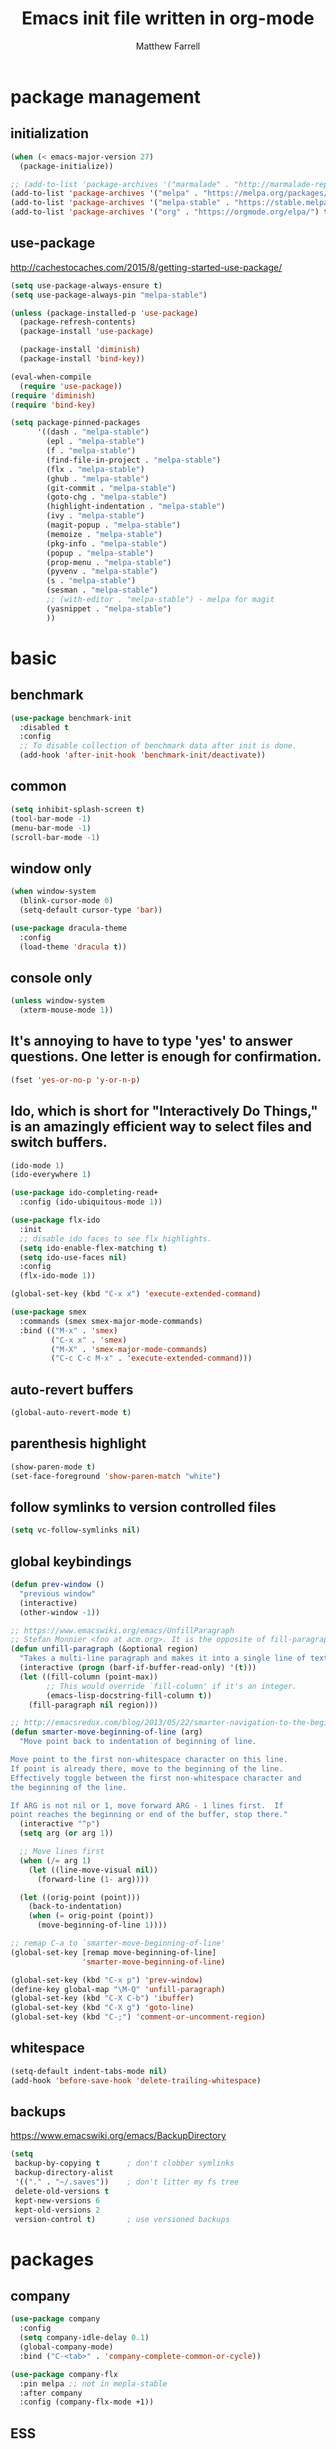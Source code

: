 #+TITLE: Emacs init file written in org-mode
#+AUTHOR: Matthew Farrell
#+EMAIL: farrellm@alum.mit.edu

* package management

** initialization
#+BEGIN_SRC emacs-lisp
  (when (< emacs-major-version 27)
    (package-initialize))

  ;; (add-to-list 'package-archives '("marmalade" . "http://marmalade-repo.org/packages/"))
  (add-to-list 'package-archives '("melpa" . "https://melpa.org/packages/") t)
  (add-to-list 'package-archives '("melpa-stable" . "https://stable.melpa.org/packages/") t)
  (add-to-list 'package-archives '("org" . "https://orgmode.org/elpa/") t)
#+END_SRC

** use-package
http://cachestocaches.com/2015/8/getting-started-use-package/
#+BEGIN_SRC emacs-lisp
  (setq use-package-always-ensure t)
  (setq use-package-always-pin "melpa-stable")

  (unless (package-installed-p 'use-package)
    (package-refresh-contents)
    (package-install 'use-package)

    (package-install 'diminish)
    (package-install 'bind-key))

  (eval-when-compile
    (require 'use-package))
  (require 'diminish)
  (require 'bind-key)

  (setq package-pinned-packages
        '((dash . "melpa-stable")
          (epl . "melpa-stable")
          (f . "melpa-stable")
          (find-file-in-project . "melpa-stable")
          (flx . "melpa-stable")
          (ghub . "melpa-stable")
          (git-commit . "melpa-stable")
          (goto-chg . "melpa-stable")
          (highlight-indentation . "melpa-stable")
          (ivy . "melpa-stable")
          (magit-popup . "melpa-stable")
          (memoize . "melpa-stable")
          (pkg-info . "melpa-stable")
          (popup . "melpa-stable")
          (prop-menu . "melpa-stable")
          (pyvenv . "melpa-stable")
          (s . "melpa-stable")
          (sesman . "melpa-stable")
          ;; (with-editor . "melpa-stable") - melpa for magit
          (yasnippet . "melpa-stable")
          ))
#+END_SRC

* basic
** benchmark
#+BEGIN_SRC emacs-lisp
  (use-package benchmark-init
    :disabled t
    :config
    ;; To disable collection of benchmark data after init is done.
    (add-hook 'after-init-hook 'benchmark-init/deactivate))
#+END_SRC

** common
#+BEGIN_SRC emacs-lisp
  (setq inhibit-splash-screen t)
  (tool-bar-mode -1)
  (menu-bar-mode -1)
  (scroll-bar-mode -1)
#+END_SRC

** window only
#+BEGIN_SRC emacs-lisp
  (when window-system
    (blink-cursor-mode 0)
    (setq-default cursor-type 'bar))

  (use-package dracula-theme
    :config
    (load-theme 'dracula t))
#+END_SRC

** console only
#+BEGIN_SRC emacs-lisp
  (unless window-system
    (xterm-mouse-mode 1))
#+END_SRC

** It's annoying to have to type 'yes' to answer questions. One letter is enough for confirmation.
#+BEGIN_SRC emacs-lisp
  (fset 'yes-or-no-p 'y-or-n-p)
#+END_SRC

** Ido, which is short for "Interactively Do Things," is an amazingly efficient way to select files and switch buffers.
#+BEGIN_SRC emacs-lisp
  (ido-mode 1)
  (ido-everywhere 1)

  (use-package ido-completing-read+
    :config (ido-ubiquitous-mode 1))

  (use-package flx-ido
    :init
    ;; disable ido faces to see flx highlights.
    (setq ido-enable-flex-matching t)
    (setq ido-use-faces nil)
    :config
    (flx-ido-mode 1))

  (global-set-key (kbd "C-x x") 'execute-extended-command)

  (use-package smex
    :commands (smex smex-major-mode-commands)
    :bind (("M-x" . 'smex)
           ("C-x x" . 'smex)
           ("M-X" . 'smex-major-mode-commands)
           ("C-c C-c M-x" . 'execute-extended-command)))

#+END_SRC

** auto-revert buffers
#+BEGIN_SRC emacs-lisp
  (global-auto-revert-mode t)
#+END_SRC

** parenthesis highlight
#+BEGIN_SRC emacs-lisp
  (show-paren-mode t)
  (set-face-foreground 'show-paren-match "white")
#+END_SRC

** follow symlinks to version controlled files
#+BEGIN_SRC emacs-lisp
  (setq vc-follow-symlinks nil)
#+END_SRC

** global keybindings
#+BEGIN_SRC emacs-lisp
  (defun prev-window ()
    "previous window"
    (interactive)
    (other-window -1))

  ;; https://www.emacswiki.org/emacs/UnfillParagraph
  ;; Stefan Monnier <foo at acm.org>. It is the opposite of fill-paragraph
  (defun unfill-paragraph (&optional region)
    "Takes a multi-line paragraph and makes it into a single line of text."
    (interactive (progn (barf-if-buffer-read-only) '(t)))
    (let ((fill-column (point-max))
          ;; This would override `fill-column' if it's an integer.
          (emacs-lisp-docstring-fill-column t))
      (fill-paragraph nil region)))

  ;; http://emacsredux.com/blog/2013/05/22/smarter-navigation-to-the-beginning-of-a-line/
  (defun smarter-move-beginning-of-line (arg)
    "Move point back to indentation of beginning of line.

  Move point to the first non-whitespace character on this line.
  If point is already there, move to the beginning of the line.
  Effectively toggle between the first non-whitespace character and
  the beginning of the line.

  If ARG is not nil or 1, move forward ARG - 1 lines first.  If
  point reaches the beginning or end of the buffer, stop there."
    (interactive "^p")
    (setq arg (or arg 1))

    ;; Move lines first
    (when (/= arg 1)
      (let ((line-move-visual nil))
        (forward-line (1- arg))))

    (let ((orig-point (point)))
      (back-to-indentation)
      (when (= orig-point (point))
        (move-beginning-of-line 1))))

  ;; remap C-a to `smarter-move-beginning-of-line'
  (global-set-key [remap move-beginning-of-line]
                  'smarter-move-beginning-of-line)

  (global-set-key (kbd "C-x p") 'prev-window)
  (define-key global-map "\M-Q" 'unfill-paragraph)
  (global-set-key (kbd "C-X C-b") 'ibuffer)
  (global-set-key (kbd "C-X g") 'goto-line)
  (global-set-key (kbd "C-;") 'comment-or-uncomment-region)
#+END_SRC

** whitespace
#+BEGIN_SRC emacs-lisp
  (setq-default indent-tabs-mode nil)
  (add-hook 'before-save-hook 'delete-trailing-whitespace)
#+END_SRC

** backups
https://www.emacswiki.org/emacs/BackupDirectory
#+BEGIN_SRC emacs-lisp
  (setq
   backup-by-copying t      ; don't clobber symlinks
   backup-directory-alist
   '(("." . "~/.saves"))    ; don't litter my fs tree
   delete-old-versions t
   kept-new-versions 6
   kept-old-versions 2
   version-control t)       ; use versioned backups
#+END_SRC

* packages
** company
#+BEGIN_SRC emacs-lisp
  (use-package company
    :config
    (setq company-idle-delay 0.1)
    (global-company-mode)
    :bind ("C-<tab>" . 'company-complete-common-or-cycle))

  (use-package company-flx
    :pin melpa ;; not in mepla-stable
    :after company
    :config (company-flx-mode +1))
#+END_SRC

** ESS
#+BEGIN_SRC emacs-lisp
  (use-package ess
    :defer t
    :config
    (setq ess-use-ido t))
#+END_SRC

*** R
#+BEGIN_SRC emacs-lisp
  ;; From Martin Maechler <maechler at stat.math.ethz.ch>:
  (with-eval-after-load "comint"
    (setq comint-scroll-to-bottom-on-output 'others)   ; not current, dflt is nil
    ;; (setq comint-scroll-show-maximum-output t)      ; I find this too jumpy
    (define-key comint-mode-map [up]
      'comint-previous-matching-input-from-input)
    (define-key comint-mode-map [down]
      'comint-next-matching-input-from-input)
    (define-key comint-mode-map "\C-a" 'comint-bol-or-process-mark))
#+END_SRC

** evil
#+BEGIN_SRC emacs-lisp
  (use-package evil
    :init
    ;; (setq evil-want-integration t)
    ;; (setq evil-want-integration nil)
    (setq evil-want-keybinding nil)
    (setq evil-want-C-i-jump nil)

    :config
    (evil-mode 1)

    (define-key evil-insert-state-map (kbd "C-k") #'sp-kill-hybrid-sexp)

    (define-key evil-normal-state-map (kbd ">") 'sp-slurp-hybrid-sexp)
    (define-key evil-normal-state-map (kbd "<") 'sp-forward-barf-sexp)
    (define-key evil-normal-state-map (kbd "M->") 'sp-backward-barf-sexp)
    (define-key evil-normal-state-map (kbd "M-<") 'sp-backward-slurp-sexp))

  (use-package evil-collection
    :after evil
    :custom (evil-collection-company-use-tng nil)
    :config (evil-collection-init))

  (use-package evil-leader
    :after evil
    :config (global-evil-leader-mode))

  (use-package evil-smartparens
    :after (evil smartparens)
    :hook (smartparens-enabled . evil-smartparens-mode))

  (use-package evil-surround
    :after evil
    :config (global-evil-surround-mode 1))

  (use-package evil-org
    :after evil
    :hook (org-mode . evil-org-mode)
    :diminish evil-org-mode)

  (use-package undo-tree
    :diminish undo-tree-mode)
#+END_SRC

** fish
#+BEGIN_SRC emacs-lisp
  (use-package fish-mode
    :defer t
    :config
    (add-hook 'fish-mode-hook
              (lambda ()
                (add-hook 'before-save-hook 'fish_indent-before-save))))
#+END_SRC

** flycheck
#+BEGIN_SRC emacs-lisp
  (use-package flycheck
    :pin melpa ;; want latest
    :config
    (setq flycheck-global-modes '(not))
    (global-flycheck-mode))
#+END_SRC

** groovy
#+BEGIN_SRC emacs-lisp
  (use-package groovy-mode
    :pin melpa ;; want latest
    :ensure nil
    :defer t
    :config
    (setq groovy-indent-offset 2))
#+END_SRC

** haskell
#+BEGIN_SRC emacs-lisp
  (use-package haskell-mode
    :hook ((haskell-mode . interactive-haskell-mode)
           (haskell-mode . haskell-indentation-mode)
           (haskell-mode . haskell-auto-insert-module-template)))

  (use-package ormolu
    :pin melpa ;; want latest
    :hook (haskell-mode . ormolu-format-on-save-mode)
    :bind
    (:map haskell-mode-map
          ("C-c r" . ormolu-format-buffer)))

  (use-package lsp-haskell
    :pin melpa ;; want latest
    :after lsp
    ;; :config
    ;; (setq lsp-haskell-process-path-hie "ghcide")
    ;; (setq lsp-haskell-process-args-hie '())
    )
#+END_SRC

** idris
#+BEGIN_SRC emacs-lisp
  (use-package idris-mode
    :pin melpa ;; want latest
    :defer t)
  ;; (add-to-list 'load-path "~/.emacs.d/ob-idris")
#+END_SRC

** julia
#+BEGIN_SRC emacs-lisp
  (use-package julia-mode
    :pin melpa ;; want latest
    :defer t)

  (use-package julia-snail
    :pin melpa ;; want latest
    :hook (julia-mode . julia-snail-mode)
    :config (progn
              ;; order matters, unfortunately:
              (add-to-list 'display-buffer-alist
                           ;; match buffers named "*julia" in general
                           '("\\*julia"
                             ;; actions:
                             (display-buffer-reuse-window display-buffer-same-window)))
              (add-to-list 'display-buffer-alist
                           ;; when displaying buffers named "*julia" in REPL mode
                           '((lambda (bufname _action)
                               (and (string-match-p "\\*julia" bufname)
                                    (with-current-buffer bufname
                                      (bound-and-true-p julia-snail-repl-mode))))
                             ;; actions:
                             (display-buffer-reuse-window display-buffer-pop-up-window)))
              ))

  ;; (use-package lsp-julia
  ;;   :pin melpa
  ;;   :defer t
  ;;   :init
  ;;   (with-eval-after-load "julia-mode" (require 'lsp-julia))
  ;;   (setq lsp-julia-package-dir nil)
  ;;   :config
  ;;   (setq lsp-julia-default-environment "~/.julia/environments/v1.3"
  ;;         lsp-julia-default-depot "~/.julia"))
#+END_SRC

** latex
#+BEGIN_SRC emacs-lisp
  (use-package tex
    :ensure auctex
    :pin gnu
    :defer t)
#+END_SRC

** lsp
#+BEGIN_SRC emacs-lisp
  (use-package lsp-mode
    :pin melpa ;; want latest
    :hook (((c++-mode
             haskell-mode
             python-mode)
            . lsp)
           (lsp-mode . yas-minor-mode))
    :commands lsp
    :config
    (setq lsp-prefer-flymake nil))

  (use-package lsp-ui
    :pin melpa ;; want latest
    :commands lsp-ui-mode)

  (use-package company-lsp
    :pin melpa ;; want latest
    :after (company lsp-mode)
    :config
    (push 'company-lsp company-backends))

  (use-package yasnippet
    :after lsp-mode)
#+END_SRC

** magit
#+BEGIN_SRC emacs-lisp
  (use-package magit
    :defer t
    :bind (("C-x g" . 'magit-status)))

  (use-package evil-magit
    :defer t
    :after (evil magit)
    :init (with-eval-after-load "magit" (require 'evil-magit)))
#+END_SRC

** org
#+BEGIN_SRC emacs-lisp
  (use-package org
    :pin org
    :defer t
    :hook ((org-mode . auto-fill-mode)
           (org-mode . flyspell-mode)
           (org-mode . org-indent-mode)
           (org-mode . org-display-inline-images))
    :config
    (setcdr (assoc "\\.pdf\\'" org-file-apps) "evince %s")

    (setq org-export-allow-bind-keywords t
          org-startup-indented t
          org-src-fontify-natively t

          ;; disable evaluation confirmations
          org-confirm-babel-evaluate nil)

    (org-babel-do-load-languages
       'org-babel-load-languages
       '((emacs-lisp . t)
         (haskell . t)
         (python . t)
         (R . t))))

  (defun org-babel-invalidate-results ()
    "invalidated all cached babel results"
    (interactive)
    (while (re-search-forward "#\\+RESULTS\\[[[:alnum:]]+\\]" nil t)
      (replace-match "#+RESULTS[]" nil nil)))
#+END_SRC

** rust
#+BEGIN_SRC emacs-lisp
  (use-package rust-mode
    :defer t)

  (use-package racer
    :after rust-mode
    :hook ((rust-mode . racer-mode)
           (racer-mode . eldoc-mode))
    :config
    (setq racer-rust-src-path "/home/mfarrell/.multirust/toolchains/stable-x86_64-unknown-linux-gnu/lib/rustlib/src/rust/src"))

  (use-package cargo
    :after rust-mode
    :hook (rust-mode-hook . cargo-minor-mode))
#+END_SRC

** scala
#+BEGIN_SRC emacs-lisp
  (use-package ensime
    :ensure nil
    :defer t)

  (use-package sbt-mode
    :ensure nil
    :defer t)

  (use-package scala-mode
    :ensure nil
    :defer t)
#+END_SRC

** smartparens
#+BEGIN_SRC emacs-lisp
  (use-package smartparens
    :config
    (require 'smartparens-config)
    (smartparens-global-mode 1)
    (smartparens-global-strict-mode))
#+END_SRC

old configuration:
https://github.com/Fuco1/smartparens/wiki/Example-configuration

** vterm
#+BEGIN_SRC emacs-lisp
  (use-package vterm
    :pin melpa ;; not in mepla-stable
    :hook ((vterm-mode . turn-off-smartparens-strict-mode)
           (vterm-mode . turn-off-smartparens-mode)))
#+END_SRC

** yaml
#+begin_src emacs-lisp
  (use-package yaml-mode
    :defer t)
#+end_src

#+begin_src emacs-lisp
  (use-package nix-mode
    :defer t)
#+end_src

* miscellaneous
** local
#+BEGIN_SRC emacs-lisp
  (when (file-exists-p "~/.emacs.d/local.el")
    (load "~/.emacs.d/local"))
#+END_SRC

** bug fix
#+BEGIN_SRC emacs-lisp
  (setq x-select-enable-clipboard-manager nil)
#+END_SRC

